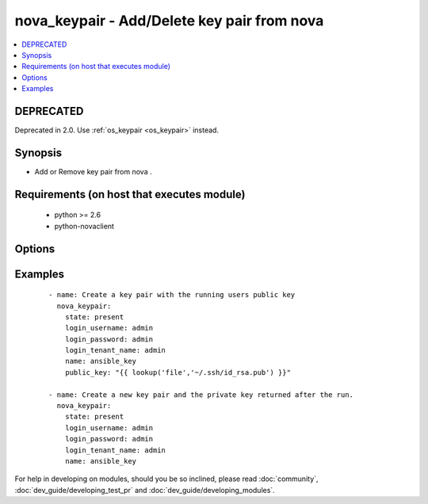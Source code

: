 .. _nova_keypair:


nova_keypair - Add/Delete key pair from nova
++++++++++++++++++++++++++++++++++++++++++++



.. contents::
   :local:
   :depth: 2

DEPRECATED
----------

Deprecated in 2.0. Use :ref:`os_keypair <os_keypair>` instead.

Synopsis
--------

* Add or Remove key pair from nova .


Requirements (on host that executes module)
-------------------------------------------

  * python >= 2.6
  * python-novaclient


Options
-------

.. raw:: html

    <table border=1 cellpadding=4>
    <tr>
    <th class="head">parameter</th>
    <th class="head">required</th>
    <th class="head">default</th>
    <th class="head">choices</th>
    <th class="head">comments</th>
    </tr>
                <tr><td>auth_url<br/><div style="font-size: small;"></div></td>
    <td>no</td>
    <td>http://127.0.0.1:35357/v2.0/</td>
        <td></td>
        <td><div>The keystone url for authentication</div>        </td></tr>
                <tr><td>login_password<br/><div style="font-size: small;"></div></td>
    <td>yes</td>
    <td>yes</td>
        <td></td>
        <td><div>Password of login user</div>        </td></tr>
                <tr><td>login_tenant_name<br/><div style="font-size: small;"></div></td>
    <td>yes</td>
    <td>yes</td>
        <td></td>
        <td><div>The tenant name of the login user</div>        </td></tr>
                <tr><td>login_username<br/><div style="font-size: small;"></div></td>
    <td>yes</td>
    <td>admin</td>
        <td></td>
        <td><div>login username to authenticate to keystone</div>        </td></tr>
                <tr><td>name<br/><div style="font-size: small;"></div></td>
    <td>yes</td>
    <td>None</td>
        <td></td>
        <td><div>Name that has to be given to the key pair</div>        </td></tr>
                <tr><td>public_key<br/><div style="font-size: small;"></div></td>
    <td>no</td>
    <td>None</td>
        <td></td>
        <td><div>The public key that would be uploaded to nova and injected to vm's upon creation</div>        </td></tr>
                <tr><td>region_name<br/><div style="font-size: small;"></div></td>
    <td>no</td>
    <td>None</td>
        <td></td>
        <td><div>Name of the region</div>        </td></tr>
                <tr><td>state<br/><div style="font-size: small;"></div></td>
    <td>no</td>
    <td>present</td>
        <td><ul><li>present</li><li>absent</li></ul></td>
        <td><div>Indicate desired state of the resource</div>        </td></tr>
        </table>
    </br>



Examples
--------

 ::

    - name: Create a key pair with the running users public key
      nova_keypair:
        state: present
        login_username: admin
        login_password: admin
        login_tenant_name: admin
        name: ansible_key
        public_key: "{{ lookup('file','~/.ssh/id_rsa.pub') }}"
    
    - name: Create a new key pair and the private key returned after the run.
      nova_keypair:
        state: present
        login_username: admin
        login_password: admin
        login_tenant_name: admin
        name: ansible_key




For help in developing on modules, should you be so inclined, please read :doc:`community`, :doc:`dev_guide/developing_test_pr` and :doc:`dev_guide/developing_modules`.
